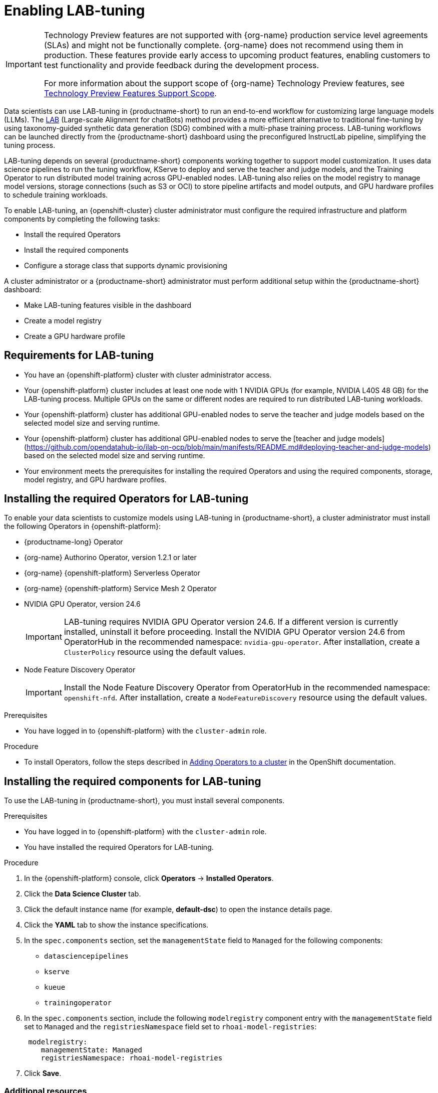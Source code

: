 :_module-type: ASSEMBLY

ifdef::context[:parent-context: {context}]

[id="enabling-lab-tuning_{context}"]
= Enabling LAB-tuning

ifndef::upstream[]
[IMPORTANT]
====
ifdef::self-managed[]
LAB-tuning is currently available in {productname-long} {vernum} as a Technology Preview feature.
endif::[]
ifdef::cloud-service[]
LAB-tuning is currently available in {productname-long} as a Technology Preview feature.
endif::[]
Technology Preview features are not supported with {org-name} production service level agreements (SLAs) and might not be functionally complete.
{org-name} does not recommend using them in production.
These features provide early access to upcoming product features, enabling customers to test functionality and provide feedback during the development process.

For more information about the support scope of {org-name} Technology Preview features, see link:https://access.redhat.com/support/offerings/techpreview/[Technology Preview Features Support Scope].
====
endif::[]

[role='_abstract']
Data scientists can use LAB-tuning in {productname-short} to run an end-to-end workflow for customizing large language models (LLMs). The link:https://arxiv.org/abs/2403.01081[LAB] (Large-scale Alignment for chatBots) method provides a more efficient alternative to traditional fine-tuning by using taxonomy-guided synthetic data generation (SDG) combined with a multi-phase training process. LAB-tuning workflows can be launched directly from the {productname-short} dashboard using the preconfigured InstructLab pipeline, simplifying the tuning process.

LAB-tuning depends on several {productname-short} components working together to support model customization. It uses data science pipelines to run the tuning workflow, KServe to deploy and serve the teacher and judge models, and the Training Operator to run distributed model training across GPU-enabled nodes. LAB-tuning also relies on the model registry to manage model versions, storage connections (such as S3 or OCI) to store pipeline artifacts and model outputs, and GPU hardware profiles to schedule training workloads.

To enable LAB-tuning, an {openshift-cluster} cluster administrator must configure the required infrastructure and platform components by completing the following tasks:

* Install the required Operators
* Install the required components
* Configure a storage class that supports dynamic provisioning

A cluster administrator or a {productname-short} administrator must perform additional setup within the {productname-short} dashboard:

* Make LAB-tuning features visible in the dashboard
* Create a model registry
* Create a GPU hardware profile

== Requirements for LAB-tuning

* You have an {openshift-platform} cluster with cluster administrator access.
* Your {openshift-platform} cluster includes at least one node with 1 NVIDIA GPUs (for example, NVIDIA L40S 48 GB) for the LAB-tuning process. Multiple GPUs on the same or different nodes are required to run distributed LAB-tuning workloads.
* Your {openshift-platform} cluster has additional GPU-enabled nodes to serve the teacher and judge models based on the selected model size and serving runtime.
* Your {openshift-platform} cluster has additional GPU-enabled nodes to serve the [teacher and judge models](https://github.com/opendatahub-io/ilab-on-ocp/blob/main/manifests/README.md#deploying-teacher-and-judge-models) based on the selected model size and serving runtime.
* Your environment meets the prerequisites for installing the required Operators and using the required components, storage, model registry, and GPU hardware profiles.

== Installing the required Operators for LAB-tuning

To enable your data scientists to customize models using LAB-tuning in {productname-short}, a cluster administrator must install the following Operators in {openshift-platform}:

* {productname-long} Operator
* {org-name} Authorino Operator, version 1.2.1 or later
* {org-name} {openshift-platform} Serverless Operator
* {org-name} {openshift-platform} Service Mesh 2 Operator
* NVIDIA GPU Operator, version 24.6
+
[IMPORTANT]
====
LAB-tuning requires NVIDIA GPU Operator version 24.6. If a different version is currently installed, uninstall it before proceeding. Install the NVIDIA GPU Operator version 24.6 from OperatorHub in the recommended namespace: `nvidia-gpu-operator`. After installation, create a `ClusterPolicy` resource using the default values.
====
* Node Feature Discovery Operator
+
[IMPORTANT]
====
Install the Node Feature Discovery Operator from OperatorHub in the recommended namespace: `openshift-nfd`. After installation, create a `NodeFeatureDiscovery` resource using the default values.
====

.Prerequisites
* You have logged in to {openshift-platform} with the `cluster-admin` role.

.Procedure
* To install Operators, follow the steps described in link:https://docs.redhat.com/en/documentation/openshift_container_platform/{ocp-latest-version}/html/operators/administrator-tasks#olm-adding-operators-to-a-cluster[Adding Operators to a cluster] in the OpenShift documentation.

== Installing the required components for LAB-tuning

To use the LAB-tuning in {productname-short}, you must install several components.

.Prerequisites
* You have logged in to {openshift-platform} with the `cluster-admin` role.
* You have installed the required Operators for LAB-tuning. 

.Procedure
. In the {openshift-platform} console, click *Operators* -> *Installed Operators*.
ifdef::self-managed,cloud-service[]
. Search for the *Red Hat OpenShift AI* Operator, and then click the Operator name to open the Operator details page.
endif::[]
ifdef::upstream[]
. Search for the *Open Data Hub Operator*, and then click the Operator name to open the Operator details page.
endif::[]
. Click the *Data Science Cluster* tab.
. Click the default instance name (for example, *default-dsc*) to open the instance details page.
. Click the *YAML* tab to show the instance specifications.
. In the `spec.components` section, set the `managementState` field to `Managed` for the following components:
+
* `datasciencepipelines`
* `kserve`
* `kueue` 
* `trainingoperator`

ifdef::upstream[]
. In the `spec.components` section, include the following `modelregistry` component entry with the `managementState` field set to `Managed` and the `registriesNamespace` field set to `odh-model-registries`:
+
[source]
----
 modelregistry:
    managementState: Managed
    registriesNamespace: odh-model-registries
----
endif::[]
ifndef::upstream[]
. In the `spec.components` section, include the following `modelregistry` component entry with the `managementState` field set to `Managed` and the `registriesNamespace` field set to `rhoai-model-registries`:
+
[source]
----
 modelregistry:
    managementState: Managed
    registriesNamespace: rhoai-model-registries
----
endif::[]

. Click *Save*.

[role='_additional-resources']
=== Additional resources
* _Installing and managing {productname-long} components_
* _Installing the distributed workloads components_
* _Configuring the model registry component_

== Configuring a storage class with dynamic provisioning

The InstructLab pipeline requires a storage class that supports dynamic provisioning with the `ReadWriteMany` access mode. This ensures that `PersistentVolumes` can be created automatically and shared across multiple pods.

.Prerequisites
* You have installed the required Operators and components for LAB-tuning. 
* You are logged in to {productname-short} as a user with administrator privileges.

.Procedure
. To configure a storage class, follow the steps described in https://docs.redhat.com/en/documentation/openshift_container_platform/4.18/html/storage/configuring-persistent-storage[Configuring persistent storage] in the {openshift-platform} documentation.
+
TIP: To quickly configure a compatible storage class for a non-production environment, see https://github.com/opendatahub-io/ilab-on-ocp/blob/main/manifests/nfs_storage/nfs_storage.md[Set up NFS StorageClass]. The image provided in this example is for test purposes only. For production environments, you must use a production-ready storage class that supports `ReadWriteMany` access mode.

. Follow the steps described in link:https://docs.redhat.com/en/documentation/red_hat_openshift_ai_self-managed/2.19/html/managing_resources/managing-storage-classes#configuring-storage-class-settings_resource-mgmt[Storage class settings] to ensure that the new storage class is available for use in {productname-short}. 

== Making LAB-tuning features visible in the dashboard

By default, hardware profiles and LAB-tuning features are hidden from the {productname-short} dashboard navigation menu and user interface. You must manually enable these features in your current session to access the *Model catalog*, *Model customization*, and *Hardware profiles* pages. 

.Prerequisites
* You have installed the required Operators and components for LAB-tuning. 
* You are logged in to {productname-short}.

.Procedure
. In the browser tab where the {productname-short} dashboard is open, add `?devFeatureFlags` to the end of the URL.  
For example:
`https://<your-dashboard-url>?devFeatureFlags`
+
A banner appears at the top of the {productname-short} dashboard:
+  
`Feature flags are overridden in the current session. Click here to reset back to defaults.`
. Click the `overridden` link in the banner to open the *Feature flags* modal.
. In the *Feature flags* modal, clear the following check boxes:
+
* `disableModelCatalog`: Clear the check box to enable the *Models* → *Model catalog* page in the dashboard.  
* `disableFineTuning`: Clear the check box to enable the *Models* → *Model customization* page and the *LAB-tune* button on the model detail page in the model registry.
* `disableHardwareProfiles`: Clear the check box to enable the *Settings* → *Hardware profiles* page and related UI components.  
. Close the *Feature flags* modal.

.Verification

The following pages should now appear in the {productname-short} dashboard navigation menu:

* *Models* → *Model catalog*  
* *Models* → *Model customization*  
* *Settings* → *Hardware profiles*

== Creating a model registry for LAB-tuning

A model registry is required to register base models and manage LAB-tuned models in {productname-short}. To start a LAB-tuning run, users must first register a base model from the model registry. The LAB-tune workflow is then launched directly from the model's detail page. In addition, after a LAB-tuning run completes, the resulting fine-tuned model can be automatically added to the registry where users can track versions, view metadata, and deploy the model.

You must configure a model registry in {productname-short} so users can register base models, launch LAB-tuning, and manage tuned model versions from the dashboard.

.Prerequisites
* You are logged in to {productname-short} as a user with administrator privileges.
* The model registry component is enabled for your environment.

.Procedure
. Follow the steps described in link:https://docs.redhat.com/en/documentation/red_hat_openshift_ai_self-managed/2.19/html/managing_model_registries/creating-a-model-registry_managing-model-registries[Creating a model registry].

== Creating a GPU hardware profile for LAB-tuning

A GPU hardware profile is required to run LAB-tuning workloads in {productname-short}. LAB-tuning uses distributed training that must be scheduled on nodes with GPU resources. A GPU hardware profile allows users to target specific GPU-enabled worker nodes when launching pipelines, ensuring that training workloads run on compatible hardware.

You must configure a GPU hardware profile in {productname-short} that users can select when launching a LAB-tuning run.

.Prerequisites
* You are logged in to {productname-short} as a user with administrator privileges.
* The relevant hardware is installed and you have confirmed that it is detected in your environment.

.Procedure
. Follow the steps described in link:https://docs.redhat.com/en/documentation/red_hat_openshift_ai_self-managed/latest/html/working_with_accelerators/working-with-hardware-profiles_accelerators#creating-a-hardware-profile_accelerators[Creating a hardware profile] to create a `LAB-tuning` hardware profile, adapting the following configurations to your specific cluster setup:
+
[cols="1,2", options="header"]
|===
| Setting
| Value

| CPU
| Default: 4 Cores; Minimum allowed: 2 Cores; Maximum allowed: 4 Cores

| Memory, Maximum allowed
| Greater than 100 GiB

| Resource label
| `nvidia.com/gpu`

| Resource identifier
| `nvidia.com/gpu`

| Resource type
| `Accelerator`

| Node selector key (optional)
| `node.kubernetes.io/instance-type`

| Node selector value
| `a2-ultragpu-2g`

| Toleration operator (optional)
| `Exists`

| Toleration key
| `nvidia.com/gpu`

| Toleration effect
| `NoSchedule`
|===

. Ensure that the new hardware profile is available for use with a check mark in the *Enable* column. 



